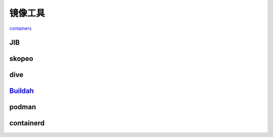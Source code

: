 ################
镜像工具
################

`containers <https://github.com/containers/>`_

*****************
JIB
*****************

*****************
skopeo
*****************

*****************
dive
*****************

***************************************
`Buildah <https://buildah.io/>`_
***************************************

*****************
podman
*****************

*****************
containerd
*****************